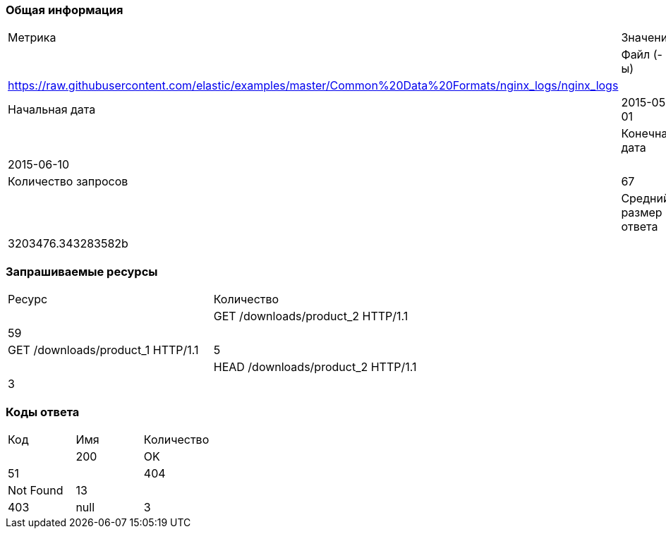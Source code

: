 === Общая информация
[cols="1,1"]
|===
| Метрика | Значение |
| Файл (-ы) | https://raw.githubusercontent.com/elastic/examples/master/Common%20Data%20Formats/nginx_logs/nginx_logs |
| Начальная дата | 2015-05-01 |
| Конечная дата | 2015-06-10 |
| Количество запросов | 67 |
| Средний размер ответа | 3203476.343283582b |
|===
=== Запрашиваемые ресурсы
[cols="1,1"]
|===
| Ресурс | Количество |
| GET /downloads/product_2 HTTP/1.1 | 59 |
| GET /downloads/product_1 HTTP/1.1 | 5 |
| HEAD /downloads/product_2 HTTP/1.1 | 3 |
|===
=== Коды ответа
[cols="1,1,1"]
|===
| Код | Имя | Количество |
| 200 | OK | 51 |
| 404 | Not Found | 13 |
| 403 | null | 3 |
|===
